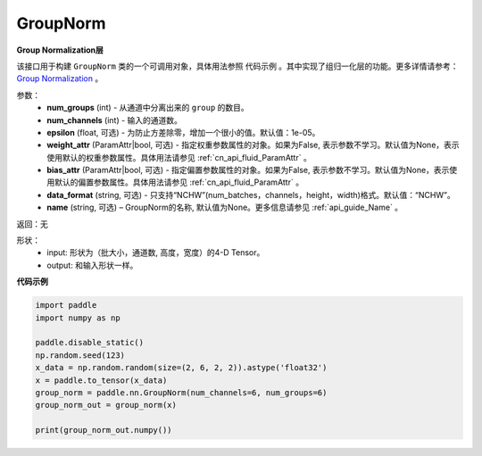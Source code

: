 .. _cn_api_nn_GroupNorm:

GroupNorm
-------------------------------

.. py:class:: paddle.nn.GroupNorm(num_groups, num_channels, epsilon=1e-05, weight_attr=None, bias_attr=None, data_layout='NCHW, 'name=None)

**Group Normalization层**

该接口用于构建 ``GroupNorm`` 类的一个可调用对象，具体用法参照 ``代码示例`` 。其中实现了组归一化层的功能。更多详情请参考： `Group Normalization <https://arxiv.org/abs/1803.08494>`_ 。

参数：
    - **num_groups** (int) - 从通道中分离出来的 ``group`` 的数目。
    - **num_channels** (int) - 输入的通道数。
    - **epsilon** (float, 可选) - 为防止方差除零，增加一个很小的值。默认值：1e-05。
    - **weight_attr** (ParamAttr|bool, 可选) - 指定权重参数属性的对象。如果为False, 表示参数不学习。默认值为None，表示使用默认的权重参数属性。具体用法请参见 :ref:`cn_api_fluid_ParamAttr` 。
    - **bias_attr** (ParamAttr|bool, 可选) - 指定偏置参数属性的对象。如果为False, 表示参数不学习。默认值为None，表示使用默认的偏置参数属性。具体用法请参见 :ref:`cn_api_fluid_ParamAttr` 。
    - **data_format** (string, 可选) - 只支持“NCHW”(num_batches，channels，height，width)格式。默认值：“NCHW”。
    - **name** (string, 可选) – GroupNorm的名称, 默认值为None。更多信息请参见 :ref:`api_guide_Name` 。

返回：无

形状：
    - input: 形状为（批大小，通道数, 高度，宽度）的4-D Tensor。
    - output: 和输入形状一样。

**代码示例**

.. code-block:: python

   import paddle
   import numpy as np

   paddle.disable_static()
   np.random.seed(123)
   x_data = np.random.random(size=(2, 6, 2, 2)).astype('float32')
   x = paddle.to_tensor(x_data) 
   group_norm = paddle.nn.GroupNorm(num_channels=6, num_groups=6)
   group_norm_out = group_norm(x)

   print(group_norm_out.numpy())
